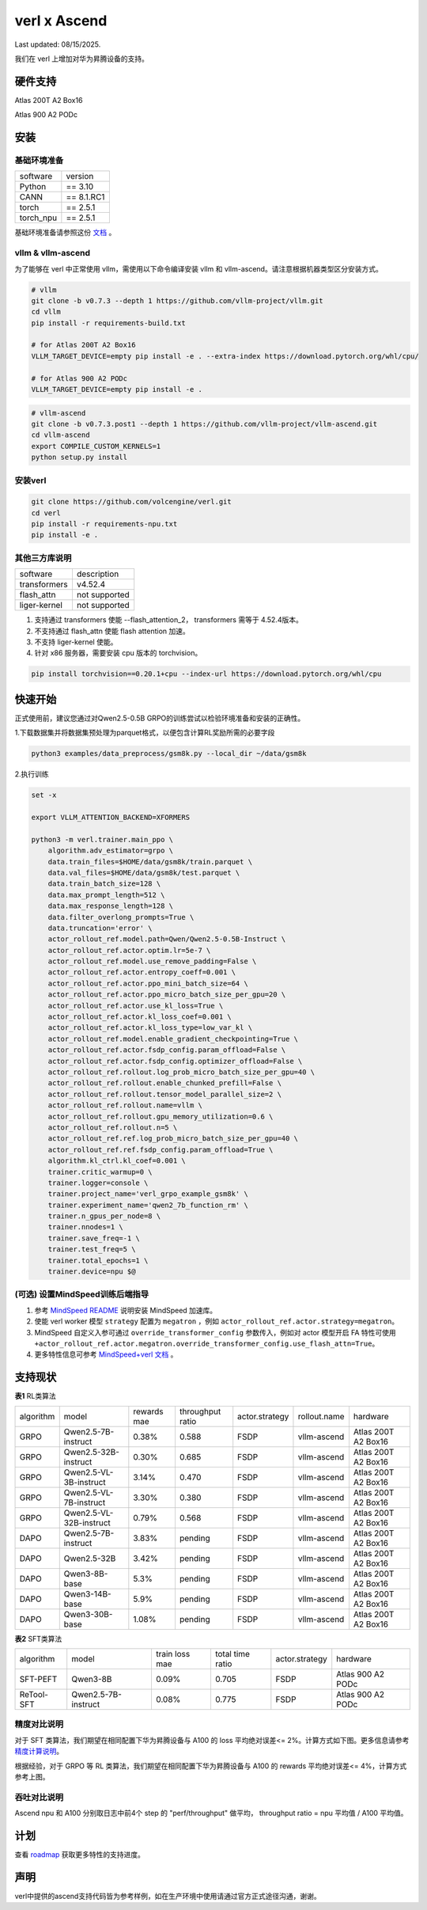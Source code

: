 verl x Ascend
===================================

Last updated: 08/15/2025.

我们在 verl 上增加对华为昇腾设备的支持。

硬件支持
-----------------------------------

Atlas 200T A2 Box16

Atlas 900 A2 PODc


安装
-----------------------------------

基础环境准备
^^^^^^^^^^^^^^^^^^^^^^^^^^^^^^^^^^^^

+-----------+-------------+
| software  | version     |
+-----------+-------------+
| Python    | == 3.10     |
+-----------+-------------+
| CANN      | == 8.1.RC1  |
+-----------+-------------+
| torch     | == 2.5.1    |
+-----------+-------------+
| torch_npu | == 2.5.1    |
+-----------+-------------+

基础环境准备请参照这份 `文档 <https://gitee.com/ascend/pytorch>`_ 。

vllm & vllm-ascend
^^^^^^^^^^^^^^^^^^^^^^^^^^^^^^^^^^^^

为了能够在 verl 中正常使用 vllm，需使用以下命令编译安装 vllm 和 vllm-ascend。请注意根据机器类型区分安装方式。

.. code-block:: bash
    
    # vllm
    git clone -b v0.7.3 --depth 1 https://github.com/vllm-project/vllm.git
    cd vllm
    pip install -r requirements-build.txt

    # for Atlas 200T A2 Box16
    VLLM_TARGET_DEVICE=empty pip install -e . --extra-index https://download.pytorch.org/whl/cpu/
    
    # for Atlas 900 A2 PODc
    VLLM_TARGET_DEVICE=empty pip install -e .

.. code-block:: bash
    
    # vllm-ascend
    git clone -b v0.7.3.post1 --depth 1 https://github.com/vllm-project/vllm-ascend.git
    cd vllm-ascend
    export COMPILE_CUSTOM_KERNELS=1
    python setup.py install

安装verl
^^^^^^^^^^^^^^^^^^^^^^^^^^^^^^^^^^^^

.. code-block:: bash

    git clone https://github.com/volcengine/verl.git
    cd verl
    pip install -r requirements-npu.txt
    pip install -e .

其他三方库说明
^^^^^^^^^^^^^^^^^^^^^^^^^^^^^^^^^^^^

+--------------+---------------+
| software     | description   |
+--------------+---------------+
| transformers | v4.52.4       |
+--------------+---------------+
| flash_attn   | not supported |
+--------------+---------------+
| liger-kernel | not supported |
+--------------+---------------+

1. 支持通过 transformers 使能 --flash_attention_2， transformers 需等于 4.52.4版本。
2. 不支持通过 flash_attn 使能 flash attention 加速。
3. 不支持 liger-kernel 使能。
4. 针对 x86 服务器，需要安装 cpu 版本的 torchvision。

.. code-block:: bash

    pip install torchvision==0.20.1+cpu --index-url https://download.pytorch.org/whl/cpu


快速开始
-----------------------------------
正式使用前，建议您通过对Qwen2.5-0.5B GRPO的训练尝试以检验环境准备和安装的正确性。

1.下载数据集并将数据集预处理为parquet格式，以便包含计算RL奖励所需的必要字段

.. code-block:: bash

    python3 examples/data_preprocess/gsm8k.py --local_dir ~/data/gsm8k

2.执行训练

.. code-block:: bash

    set -x

    export VLLM_ATTENTION_BACKEND=XFORMERS

    python3 -m verl.trainer.main_ppo \
        algorithm.adv_estimator=grpo \
        data.train_files=$HOME/data/gsm8k/train.parquet \
        data.val_files=$HOME/data/gsm8k/test.parquet \
        data.train_batch_size=128 \
        data.max_prompt_length=512 \
        data.max_response_length=128 \
        data.filter_overlong_prompts=True \
        data.truncation='error' \
        actor_rollout_ref.model.path=Qwen/Qwen2.5-0.5B-Instruct \
        actor_rollout_ref.actor.optim.lr=5e-7 \
        actor_rollout_ref.model.use_remove_padding=False \
        actor_rollout_ref.actor.entropy_coeff=0.001 \
        actor_rollout_ref.actor.ppo_mini_batch_size=64 \
        actor_rollout_ref.actor.ppo_micro_batch_size_per_gpu=20 \
        actor_rollout_ref.actor.use_kl_loss=True \
        actor_rollout_ref.actor.kl_loss_coef=0.001 \
        actor_rollout_ref.actor.kl_loss_type=low_var_kl \
        actor_rollout_ref.model.enable_gradient_checkpointing=True \
        actor_rollout_ref.actor.fsdp_config.param_offload=False \
        actor_rollout_ref.actor.fsdp_config.optimizer_offload=False \
        actor_rollout_ref.rollout.log_prob_micro_batch_size_per_gpu=40 \
        actor_rollout_ref.rollout.enable_chunked_prefill=False \
        actor_rollout_ref.rollout.tensor_model_parallel_size=2 \
        actor_rollout_ref.rollout.name=vllm \
        actor_rollout_ref.rollout.gpu_memory_utilization=0.6 \
        actor_rollout_ref.rollout.n=5 \
        actor_rollout_ref.ref.log_prob_micro_batch_size_per_gpu=40 \
        actor_rollout_ref.ref.fsdp_config.param_offload=True \
        algorithm.kl_ctrl.kl_coef=0.001 \
        trainer.critic_warmup=0 \
        trainer.logger=console \
        trainer.project_name='verl_grpo_example_gsm8k' \
        trainer.experiment_name='qwen2_7b_function_rm' \
        trainer.n_gpus_per_node=8 \
        trainer.nnodes=1 \
        trainer.save_freq=-1 \
        trainer.test_freq=5 \
        trainer.total_epochs=1 \
        trainer.device=npu $@

(可选) 设置MindSpeed训练后端指导
^^^^^^^^^^^^^^^^^^^^^^^^^^^^^^^^^^^^
1. 参考 `MindSpeed README <https://gitee.com/ascend/MindSpeed>`_ 说明安装 MindSpeed 加速库。

2. 使能 verl worker 模型 ``strategy`` 配置为 ``megatron`` ，例如 ``actor_rollout_ref.actor.strategy=megatron``。

3. MindSpeed 自定义入参可通过 ``override_transformer_config`` 参数传入，例如对 actor 模型开启 FA 特性可使用 ``+actor_rollout_ref.actor.megatron.override_transformer_config.use_flash_attn=True``。

4. 更多特性信息可参考 `MindSpeed+verl 文档 <https://gitee.com/ascend/MindSpeed/blob/master/docs/user-guide/verl.md>`_ 。

支持现状
-----------------------------------

**表1** RL类算法

+-----------+-------------------------+-------------+-------------------+-------------------+-------------------+--------------------------+
| algorithm |         model           | rewards mae |  throughput ratio |   actor.strategy  |   rollout.name    |         hardware         |
+-----------+-------------------------+-------------+-------------------+-------------------+-------------------+--------------------------+
|   GRPO    | Qwen2.5-7B-instruct     |    0.38%    |        0.588      |        FSDP       |    vllm-ascend    |    Atlas 200T A2 Box16   |
+-----------+-------------------------+-------------+-------------------+-------------------+-------------------+--------------------------+
|   GRPO    | Qwen2.5-32B-instruct    |    0.30%    |        0.685      |        FSDP       |    vllm-ascend    |    Atlas 200T A2 Box16   |
+-----------+-------------------------+-------------+-------------------+-------------------+-------------------+--------------------------+
|   GRPO    | Qwen2.5-VL-3B-instruct  |    3.14%    |        0.470      |        FSDP       |    vllm-ascend    |    Atlas 200T A2 Box16   |
+-----------+-------------------------+-------------+-------------------+-------------------+-------------------+--------------------------+
|   GRPO    | Qwen2.5-VL-7B-instruct  |    3.30%    |        0.380      |        FSDP       |    vllm-ascend    |    Atlas 200T A2 Box16   |
+-----------+-------------------------+-------------+-------------------+-------------------+-------------------+--------------------------+
|   GRPO    | Qwen2.5-VL-32B-instruct |    0.79%    |        0.568      |        FSDP       |    vllm-ascend    |    Atlas 200T A2 Box16   |
+-----------+-------------------------+-------------+-------------------+-------------------+-------------------+--------------------------+
|   DAPO    | Qwen2.5-7B-instruct     |    3.83%    |        pending    |        FSDP       |    vllm-ascend    |    Atlas 200T A2 Box16   |
+-----------+-------------------------+-------------+-------------------+-------------------+-------------------+--------------------------+
|   DAPO    | Qwen2.5-32B             |    3.42%    |        pending    |        FSDP       |    vllm-ascend    |    Atlas 200T A2 Box16   |
+-----------+-------------------------+-------------+-------------------+-------------------+-------------------+--------------------------+
|   DAPO    | Qwen3-8B-base           |    5.3%     |        pending    |        FSDP       |    vllm-ascend    |    Atlas 200T A2 Box16   |
+-----------+-------------------------+-------------+-------------------+-------------------+-------------------+--------------------------+
|   DAPO    | Qwen3-14B-base          |    5.9%     |        pending    |        FSDP       |    vllm-ascend    |    Atlas 200T A2 Box16   |
+-----------+-------------------------+-------------+-------------------+-------------------+-------------------+--------------------------+
|   DAPO    | Qwen3-30B-base          |    1.08%    |        pending    |        FSDP       |    vllm-ascend    |    Atlas 200T A2 Box16   |
+-----------+-------------------------+-------------+-------------------+-------------------+-------------------+--------------------------+

**表2** SFT类算法

+-----------+-------------------------+----------------+-------------------+-------------------+----------------------+
| algorithm |         model           | train loss mae |  total time ratio |   actor.strategy  |        hardware      |
+-----------+-------------------------+----------------+-------------------+-------------------+----------------------+
|  SFT-PEFT | Qwen3-8B                |      0.09%     |       0.705       |        FSDP       |   Atlas 900 A2 PODc  |
+-----------+-------------------------+----------------+-------------------+-------------------+----------------------+
| ReTool-SFT| Qwen2.5-7B-instruct     |      0.08%     |       0.775       |        FSDP       |   Atlas 900 A2 PODc  |
+-----------+-------------------------+----------------+-------------------+-------------------+----------------------+

精度对比说明
^^^^^^^^^^^^^^^^^^^^^^^^^^^^^^^^^^^^

对于 SFT 类算法，我们期望在相同配置下华为昇腾设备与 A100 的 loss 平均绝对误差<= 2%。计算方式如下图。更多信息请参考 `精度计算说明 <https://www.hiascend.com/document/detail/zh/Pytorch/600/ptmoddevg/trainingmigrguide/LMaccuracy_0001.html>`_。

.. image:: https://github.com/eric-haibin-lin/verl-community/blob/main/docs/loss_comparison.png?raw=true
   :alt: loss_comparison

根据经验，对于 GRPO 等 RL 类算法，我们期望在相同配置下华为昇腾设备与 A100 的 rewards 平均绝对误差<= 4%，计算方式参考上图。


吞吐对比说明
^^^^^^^^^^^^^^^^^^^^^^^^^^^^^^^^^^^^
Ascend npu 和 A100 分别取日志中前4个 step 的 "perf/throughput" 做平均， throughput ratio = npu 平均值 / A100 平均值。 


计划
-----------------------------------

查看 `roadmap <https://github.com/volcengine/verl/discussions/2171>`_ 获取更多特性的支持进度。



声明
-----------------------------------
verl中提供的ascend支持代码皆为参考样例，如在生产环境中使用请通过官方正式途径沟通，谢谢。
